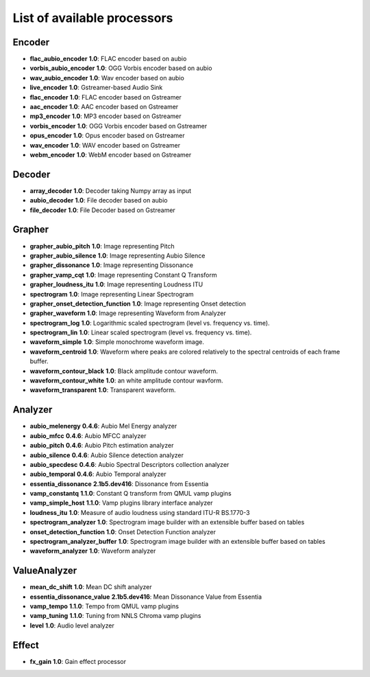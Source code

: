 List of available processors
==========

Encoder
--------
* **flac_aubio_encoder** **1.0**: FLAC encoder based on aubio
* **vorbis_aubio_encoder** **1.0**: OGG Vorbis encoder based on aubio
* **wav_aubio_encoder** **1.0**: Wav encoder based on aubio
* **live_encoder** **1.0**: Gstreamer-based Audio Sink
* **flac_encoder** **1.0**: FLAC encoder based on Gstreamer
* **aac_encoder** **1.0**: AAC encoder based on Gstreamer
* **mp3_encoder** **1.0**: MP3 encoder based on Gstreamer
* **vorbis_encoder** **1.0**: OGG Vorbis encoder based on Gstreamer
* **opus_encoder** **1.0**: Opus encoder based on Gstreamer
* **wav_encoder** **1.0**: WAV encoder based on Gstreamer
* **webm_encoder** **1.0**: WebM encoder based on Gstreamer

Decoder
--------
* **array_decoder** **1.0**: Decoder taking Numpy array as input
* **aubio_decoder** **1.0**: File decoder based on aubio
* **file_decoder** **1.0**: File Decoder based on Gstreamer

Grapher
--------
* **grapher_aubio_pitch** **1.0**: Image representing Pitch
* **grapher_aubio_silence** **1.0**: Image representing Aubio Silence
* **grapher_dissonance** **1.0**: Image representing Dissonance
* **grapher_vamp_cqt** **1.0**: Image representing Constant Q Transform
* **grapher_loudness_itu** **1.0**: Image representing Loudness ITU
* **spectrogram** **1.0**: Image representing Linear Spectrogram
* **grapher_onset_detection_function** **1.0**: Image representing Onset detection
* **grapher_waveform** **1.0**: Image representing Waveform from Analyzer
* **spectrogram_log** **1.0**: Logarithmic scaled spectrogram (level vs. frequency vs. time).
* **spectrogram_lin** **1.0**: Linear scaled spectrogram (level vs. frequency vs. time).
* **waveform_simple** **1.0**: Simple monochrome waveform image.
* **waveform_centroid** **1.0**: Waveform where peaks are colored relatively to the spectral centroids of each frame buffer.
* **waveform_contour_black** **1.0**: Black amplitude contour waveform.
* **waveform_contour_white** **1.0**: an white amplitude contour wavform.
* **waveform_transparent** **1.0**: Transparent waveform.

Analyzer
---------
* **aubio_melenergy** **0.4.6**: Aubio Mel Energy analyzer
* **aubio_mfcc** **0.4.6**: Aubio MFCC analyzer
* **aubio_pitch** **0.4.6**: Aubio Pitch estimation analyzer
* **aubio_silence** **0.4.6**: Aubio Silence detection analyzer
* **aubio_specdesc** **0.4.6**: Aubio Spectral Descriptors collection analyzer
* **aubio_temporal** **0.4.6**: Aubio Temporal analyzer
* **essentia_dissonance** **2.1b5.dev416**: Dissonance from Essentia
* **vamp_constantq** **1.1.0**: Constant Q transform from QMUL vamp plugins
* **vamp_simple_host** **1.1.0**: Vamp plugins library interface analyzer
* **loudness_itu** **1.0**: Measure of audio loudness using standard ITU-R BS.1770-3
* **spectrogram_analyzer** **1.0**: Spectrogram image builder with an extensible buffer based on tables
* **onset_detection_function** **1.0**: Onset Detection Function analyzer
* **spectrogram_analyzer_buffer** **1.0**: Spectrogram image builder with an extensible buffer based on tables
* **waveform_analyzer** **1.0**: Waveform analyzer

ValueAnalyzer
--------------
* **mean_dc_shift** **1.0**: Mean DC shift analyzer
* **essentia_dissonance_value** **2.1b5.dev416**: Mean Dissonance Value from Essentia
* **vamp_tempo** **1.1.0**: Tempo from QMUL vamp plugins
* **vamp_tuning** **1.1.0**: Tuning from NNLS Chroma vamp plugins
* **level** **1.0**: Audio level analyzer

Effect
-------
* **fx_gain** **1.0**: Gain effect processor